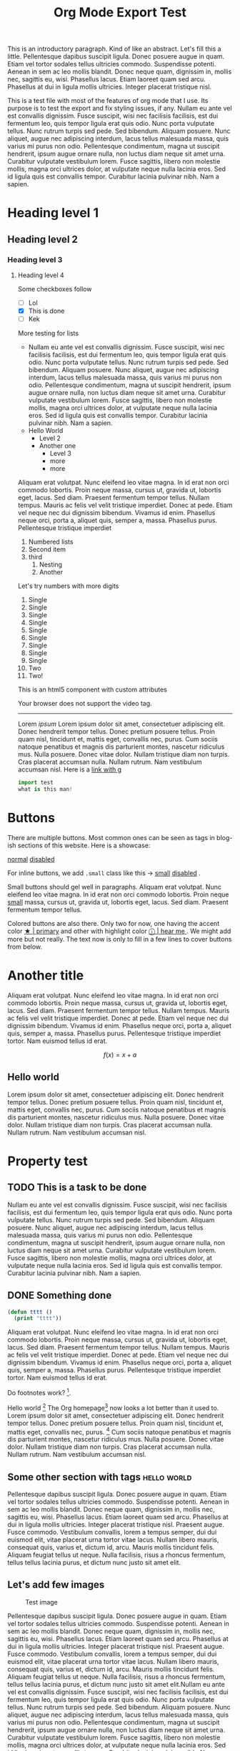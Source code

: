 #+TITLE: Org Mode Export Test

#+TOC: headlines 2

#+BEGIN_page-intro
This is an introductory paragraph. Kind of like an abstract. Let's fill this a
little. Pellentesque dapibus suscipit ligula. Donec posuere augue in quam. Etiam
vel tortor sodales tellus ultricies commodo. Suspendisse potenti. Aenean in sem
ac leo mollis blandit. Donec neque quam, dignissim in, mollis nec, sagittis eu,
wisi. Phasellus lacus. Etiam laoreet quam sed arcu. Phasellus at dui in ligula
mollis ultricies. Integer placerat tristique nisl.
#+END_page-intro

This is a test file with most of the features of org mode that I use. Its
purpose is to test the export and fix styling issues, if any. Nullam eu ante vel
est convallis dignissim.  Fusce suscipit, wisi nec facilisis facilisis, est dui
fermentum leo, quis tempor ligula erat quis odio.  Nunc porta vulputate tellus.
Nunc rutrum turpis sed pede.  Sed bibendum.  Aliquam posuere.  Nunc aliquet,
augue nec adipiscing interdum, lacus tellus malesuada massa, quis varius mi
purus non odio.  Pellentesque condimentum, magna ut suscipit hendrerit, ipsum
augue ornare nulla, non luctus diam neque sit amet urna.  Curabitur vulputate
vestibulum lorem.  Fusce sagittis, libero non molestie mollis, magna orci
ultrices dolor, at vulputate neque nulla lacinia eros.  Sed id ligula quis est
convallis tempor.  Curabitur lacinia pulvinar nibh.  Nam a sapien.

* Heading level 1
** Heading level 2
*** Heading level 3
**** Heading level 4
Some checkboxes follow
- [ ] Lol
- [X] This is done
- [ ] Kek

More testing for lists

- Nullam eu ante vel est convallis dignissim.  Fusce suscipit, wisi nec
  facilisis facilisis, est dui fermentum leo, quis tempor ligula erat quis odio.
  Nunc porta vulputate tellus.  Nunc rutrum turpis sed pede.  Sed bibendum.
  Aliquam posuere.  Nunc aliquet, augue nec adipiscing interdum, lacus tellus
  malesuada massa, quis varius mi purus non odio.  Pellentesque condimentum,
  magna ut suscipit hendrerit, ipsum augue ornare nulla, non luctus diam neque
  sit amet urna.  Curabitur vulputate vestibulum lorem.  Fusce sagittis, libero
  non molestie mollis, magna orci ultrices dolor, at vulputate neque nulla
  lacinia eros.  Sed id ligula quis est convallis tempor.  Curabitur lacinia
  pulvinar nibh.  Nam a sapien. 
- Hello World
  - Level 2
  - Another one
    - Level 3
    - more
    - more

Aliquam erat volutpat.  Nunc eleifend leo vitae magna.  In id erat non orci
commodo lobortis.  Proin neque massa, cursus ut, gravida ut, lobortis eget,
lacus.  Sed diam.  Praesent fermentum tempor tellus.  Nullam tempus.  Mauris ac
felis vel velit tristique imperdiet.  Donec at pede.  Etiam vel neque nec dui
dignissim bibendum.  Vivamus id enim.  Phasellus neque orci, porta a, aliquet
quis, semper a, massa.  Phasellus purus.  Pellentesque tristique imperdiet

1. Numbered lists
2. Second item
3. third
  1. Nesting
  2. Another

Let's try numbers with more digits
1. Single
2. Single
3. Single
4. Single
5. Single
6. Single
7. Single
8. Single
9. Single
10. Two
11. Two!

This is an html5 component with custom attributes
#+ATTR_HTML: :controls controls :width 350
#+BEGIN_video
#+HTML: <source src="movie.mp4" type="video/mp4">
#+HTML: <source src="movie.ogg" type="video/ogg">
Your browser does not support the video tag.
#+END_video

-----

#+BEGIN_aside
Lorem /ipsum/ Lorem ipsum dolor sit amet, consectetuer adipiscing elit. Donec
hendrerit tempor tellus. Donec pretium posuere tellus. Proin quam nisl,
tincidunt et, mattis eget, convallis nec, purus. Cum sociis natoque penatibus et
magnis dis parturient montes, nascetur ridiculus mus. Nulla posuere. Donec vitae
dolor. Nullam tristique diam non turpis. Cras placerat accumsan nulla. Nullam
rutrum. Nam vestibulum accumsan nisl. Here is a [[https://github.com][link with g]]

#+BEGIN_SRC python
import test
what is this man!
#+END_SRC

[[file:../assets/favicons/mstile-310x150.png]]
#+END_aside

* Buttons
There are multiple buttons. Most common ones can be seen as tags in blog-ish
sections of this website. Here is a showcase:

@@html:<a href="#" class="btn">normal</a> @@ @@html:<a href="#" class="btn
disabled">disabled</a> @@

For inline buttons, we add ~.small~ class like this → @@html:<a href="#"
class="btn small">small</a> @@ @@html:<a href="#" class="btn small
disabled">disabled</a> @@.

Small buttons should gel well in paragraphs. Aliquam erat volutpat. Nunc
eleifend leo vitae magna. In id erat non orci commodo lobortis. Proin neque
@@html:<a href="#" class="btn small">small</a> @@ massa, cursus ut, gravida ut,
lobortis eget, lacus. Sed diam. Praesent fermentum tempor tellus.

Colored buttons are also there. Only two for now, one having the accent color
@@html:<a href="#" class="btn small primary">★ | primary</a> @@ and other with
highlight color @@html:<a href="#" class="btn small highlight">ⓘ | hear me </a>
@@. We might add more but not really. The text now is only to fill in a few
lines to cover buttons from below.

* Another title
Aliquam erat volutpat.  Nunc eleifend leo vitae magna.  In id erat non orci
commodo lobortis.  Proin neque massa, cursus ut, gravida ut, lobortis eget,
lacus.  Sed diam.  Praesent fermentum tempor tellus.  Nullam tempus.  Mauris ac
felis vel velit tristique imperdiet.  Donec at pede.  Etiam vel neque nec dui
dignissim bibendum.  Vivamus id enim.  Phasellus neque orci, porta a, aliquet
quis, semper a, massa.  Phasellus purus.  Pellentesque tristique imperdiet
tortor.  Nam euismod tellus id erat.

\[ f(x) = x + a \]

\begin{align*}
\alpha + \gamma + \sum(i) = f(x)
\end{align*}

** Hello world
Lorem ipsum dolor sit amet, consectetuer adipiscing elit.  Donec hendrerit
tempor tellus.  Donec pretium posuere tellus.  Proin quam nisl, tincidunt et,
mattis eget, convallis nec, purus.  Cum sociis natoque penatibus et magnis dis
parturient montes, nascetur ridiculus mus.  Nulla posuere.  Donec vitae dolor.
Nullam tristique diam non turpis.  Cras placerat accumsan nulla.  Nullam rutrum.
Nam vestibulum accumsan nisl.

* Property test
:PROPERTIES:
:ARCHIVE: value of archive
:END:

** TODO This is a task to be done
SCHEDULED: <2018-01-26 Fri>

Nullam eu ante vel est convallis dignissim.  Fusce suscipit, wisi nec facilisis
facilisis, est dui fermentum leo, quis tempor ligula erat quis odio.  Nunc porta
vulputate tellus.  Nunc rutrum turpis sed pede.  Sed bibendum.  Aliquam posuere.
Nunc aliquet, augue nec adipiscing interdum, lacus tellus malesuada massa, quis
varius mi purus non odio.  Pellentesque condimentum, magna ut suscipit
hendrerit, ipsum augue ornare nulla, non luctus diam neque sit amet urna.
Curabitur vulputate vestibulum lorem.  Fusce sagittis, libero non molestie
mollis, magna orci ultrices dolor, at vulputate neque nulla lacinia eros.  Sed
id ligula quis est convallis tempor.  Curabitur lacinia pulvinar nibh.  Nam a
sapien.

** DONE Something done
CLOSED: [2018-01-26 Fri 23:14]

#+BEGIN_SRC emacs-lisp
(defun tttt ()
  (print "tttt"))
#+END_SRC

Aliquam erat volutpat.  Nunc eleifend leo vitae magna.  In id erat non orci
commodo lobortis.  Proin neque massa, cursus ut, gravida ut, lobortis eget,
lacus.  Sed diam.  Praesent fermentum tempor tellus.  Nullam tempus.  Mauris ac
felis vel velit tristique imperdiet.  Donec at pede.  Etiam vel neque nec dui
dignissim bibendum.  Vivamus id enim.  Phasellus neque orci, porta a, aliquet
quis, semper a, massa.  Phasellus purus.  Pellentesque tristique imperdiet
tortor.  Nam euismod tellus id erat.

Do footnotes work? [fn::yes].

Hello world [fn:name:a definition] The Org homepage[fn:1] now looks a lot better
than it used to. Lorem ipsum dolor sit amet, consectetuer adipiscing elit. Donec
hendrerit tempor tellus. Donec pretium posuere tellus. Proin quam nisl,
tincidunt et, mattis eget, convallis nec, purus. [fn:1] Cum sociis natoque
penatibus et magnis dis parturient montes, nascetur ridiculus mus. Nulla
posuere. Donec vitae dolor. Nullam tristique diam non turpis. Cras placerat
accumsan nulla. Nullam rutrum. Nam vestibulum accumsan nisl.

** Some other section with tags                                :hello:world:
DEADLINE: <2018-01-26 Fri>

Pellentesque dapibus suscipit ligula.  Donec posuere augue in quam.  Etiam vel
tortor sodales tellus ultricies commodo.  Suspendisse potenti.  Aenean in sem ac
leo mollis blandit.  Donec neque quam, dignissim in, mollis nec, sagittis eu,
wisi.  Phasellus lacus.  Etiam laoreet quam sed arcu.  Phasellus at dui in
ligula mollis ultricies.  Integer placerat tristique nisl.  Praesent augue.
Fusce commodo.  Vestibulum convallis, lorem a tempus semper, dui dui euismod
elit, vitae placerat urna tortor vitae lacus.  Nullam libero mauris, consequat
quis, varius et, dictum id, arcu.  Mauris mollis tincidunt felis.  Aliquam
feugiat tellus ut neque.  Nulla facilisis, risus a rhoncus fermentum, tellus
tellus lacinia purus, et dictum nunc justo sit amet elit.

** Let's add few images

#+CAPTION: Test image
[[file:../assets/favicons/mstile-310x150.png]]

Pellentesque dapibus suscipit ligula.  Donec posuere augue in quam.  Etiam vel
tortor sodales tellus ultricies commodo.  Suspendisse potenti.  Aenean in sem ac
leo mollis blandit.  Donec neque quam, dignissim in, mollis nec, sagittis eu,
wisi.  Phasellus lacus.  Etiam laoreet quam sed arcu.  Phasellus at dui in
ligula mollis ultricies.  Integer placerat tristique nisl.  Praesent augue.
Fusce commodo.  Vestibulum convallis, lorem a tempus semper, dui dui euismod
elit, vitae placerat urna tortor vitae lacus.  Nullam libero mauris, consequat
quis, varius et, dictum id, arcu.  Mauris mollis tincidunt felis.  Aliquam
feugiat tellus ut neque.  Nulla facilisis, risus a rhoncus fermentum, tellus
tellus lacinia purus, et dictum nunc justo sit amet elit.Nullam eu ante vel est
convallis dignissim.  Fusce suscipit, wisi nec facilisis facilisis, est dui
fermentum leo, quis tempor ligula erat quis odio.  Nunc porta vulputate tellus.
Nunc rutrum turpis sed pede.  Sed bibendum.  Aliquam posuere.  Nunc aliquet,
augue nec adipiscing interdum, lacus tellus malesuada massa, quis varius mi
purus non odio.  Pellentesque condimentum, magna ut suscipit hendrerit, ipsum
augue ornare nulla, non luctus diam neque sit amet urna.  Curabitur vulputate
vestibulum lorem.  Fusce sagittis, libero non molestie mollis, magna orci
ultrices dolor, at vulputate neque nulla lacinia eros.  Sed id ligula quis est
convallis tempor.  Curabitur lacinia pulvinar nibh.  Nam a sapie

For setting on click zoom, use this above the image
#+begin_src org
#+ATTR_HTML: :class zoomTarget :data-closeclick true
#+end_src

* Let's draw tables

#+CAPTION: This is the caption for the next table
|-------+-------+-------+-------|
| this  |    is |  some | table |
|-------+-------+-------+-------|
| 0.0   |    1. |     2 |     2 |
| hello | 23123 | 23131 | 23131 |
| hello | 23123 | 23131 | 23131 |
| hello | 23123 | 23131 | 23131 |
| hello | 23123 | 23131 | 23131 |
|-------+-------+-------+-------|


#+BEGIN_QUOTE
Suspendisse potenti. Donec at pede.  Sed id ligula quis est convallis tempor.
#+END_QUOTE

#+BEGIN_QUOTE
Lorem ipsum dolor sit amet, consectetuer adipiscing elit.  Donec hendrerit
tempor tellus.  Donec pretium posuere tellus.  Proin quam nisl, tincidunt et,
mattis eget, convallis nec, purus.  Cum sociis natoque penatibus et magnis dis
parturient montes, nascetur ridiculus mus.  Nulla posuere.  Donec vitae dolor.
Nullam tristique diam non turpis.  Cras placerat accumsan nulla.  Nullam rutrum.
Nam vestibulum accumsan nisl.

#+HTML:<footer>Hello</footer>
#+END_QUOTE

#+BEGIN_VERSE
This is some verse. I don't know what it is used for. I don't want to find out too.
#+END_VERSE

Citations to check if bibliographies show up cite:tukey1962future. Aliquam erat
volutpat. Nunc eleifend leo vitae magna. In id erat non orci commodo lobortis.
Proin neque massa, cursus ut, gravida ut, lobortis eget, lacus. Sed diam.
Praesent fermentum tempor tellus. Nullam tempus. Mauris ac felis vel velit
tristique imperdiet. Donec at pede. Etiam vel neque nec dui dignissim bibendum.
Vivamus id enim. Phasellus neque orci, porta a, aliquet quis, semper a, massa.
Phasellus purus. Pellentesque tristique imperdiet tortor. Nam euismod tellus id
erat.

[[bibliography:./references.bib]]

# Explicit footnotes go here
[fn:1] The link is: http://orgmode.org

#+BEGIN_edits
- Edit notes go here
- Pellentesque dapibus suscipit ligula.
#+END_edits
